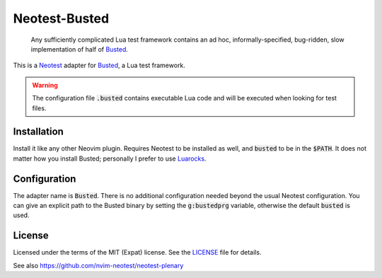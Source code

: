 .. default-role:: code

################
 Neotest-Busted
################

   Any sufficiently complicated Lua test framework contains an ad hoc,
   informally-specified, bug-ridden, slow implementation of half of Busted_.

This is a Neotest_ adapter for Busted_, a Lua test framework.

.. warning::

   The configuration file `.busted` contains executable Lua code and will be
   executed when looking for test files.


Installation
############

Install it like any other Neovim plugin.  Requires Neotest to be installed as
well, and `busted` to be in the `$PATH`.  It does not matter how you install
Busted; personally I prefer to use Luarocks_.


Configuration
#############

The adapter name is `Busted`.  There is no additional configuration needed
beyond the usual Neotest configuration.  You can give an explicit path to the
Busted binary by setting the `g:bustedprg` variable, otherwise the default
`busted` is used.


License
#######

Licensed under the terms of the MIT (Expat) license.  See the LICENSE_ file for
details.


See also https://github.com/nvim-neotest/neotest-plenary

.. _Busted: https://lunarmodules.github.io/busted/
.. _Neotest: https://github.com/nvim-neotest/neotest
.. _Luarocks: https://luarocks.org/
.. _LICENSE: LICENSE.txt
